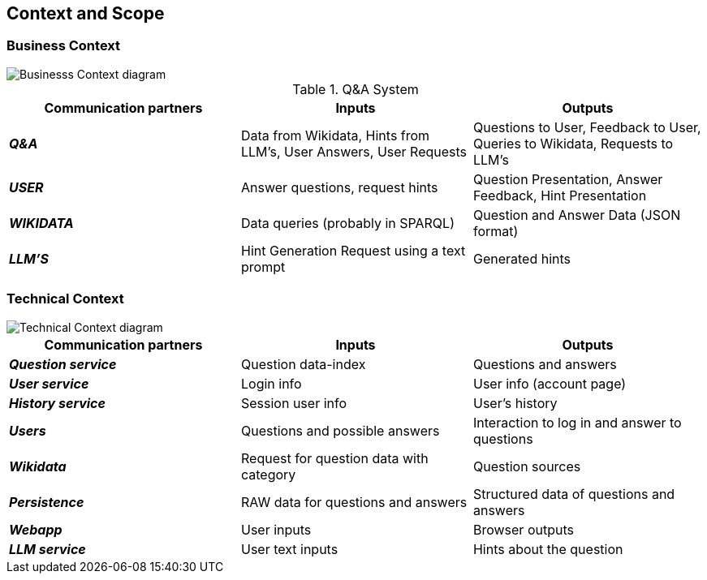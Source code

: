 ifndef::imagesdir[:imagesdir: ../images]

[[section-context-and-scope]]
== Context and Scope


ifdef::arc42help[]
[role="arc42help"]
****
.Contents
Context and scope - as the name suggests - delimits your system (i.e. your scope) from all its communication partners
(neighboring systems and users, i.e. the context of your system). It thereby specifies the external interfaces.

If necessary, differentiate the business context (domain specific inputs and outputs) from the technical context (channels, protocols, hardware).

.Motivation
The domain interfaces and technical interfaces to communication partners are among your system's most critical aspects. Make sure that you completely understand them.

.Form
Various options:

* Context diagrams
* Lists of communication partners and their interfaces.


.Further Information

See https://docs.arc42.org/section-3/[Context and Scope] in the arc42 documentation.

****
endif::arc42help[]

=== Business Context

ifdef::arc42help[]
[role="arc42help"]
****
.Contents
Specification of *all* communication partners (users, IT-systems, ...) with explanations of domain specific inputs and outputs or interfaces.
Optionally you can add domain specific formats or communication protocols.

.Motivation
All stakeholders should understand which data are exchanged with the environment of the system.

.Form
All kinds of diagrams that show the system as a black box and specify the domain interfaces to communication partners.

Alternatively (or additionally) you can use a table.
The title of the table is the name of your system, the three columns contain the name of the communication partner, the inputs, and the outputs.

****
endif::arc42help[]


image::doc3-business-context-diagram.png["Businesss Context diagram", align="center"]

.Q&A System
|===
| Communication partners | Inputs | Outputs

| *_Q&A_*
| Data from Wikidata, Hints from LLM's, User Answers, User Requests
| Questions to User, Feedback to User, Queries to Wikidata, Requests to LLM's

| *_USER_*
|Answer questions, request hints
|Question Presentation, Answer Feedback, Hint Presentation

| *_WIKIDATA_*
| Data queries (probably in SPARQL)
| Question and Answer Data (JSON format)

| *_LLM'S_*
|Hint Generation Request using a text prompt
|Generated hints
|===

=== Technical Context

ifdef::arc42help[]
[role="arc42help"]
****
.Contents
Technical interfaces (channels and transmission media) linking your system to its environment. In addition a mapping of domain specific input/output to the channels, i.e. an explanation which I/O uses which channel.

.Motivation
Many stakeholders make architectural decision based on the technical interfaces between the system and its context. Especially infrastructure or hardware designers decide these technical interfaces.

.Form
E.g. UML deployment diagram describing channels to neighboring systems,
together with a mapping table showing the relationships between channels and input/output.

****
endif::arc42help[]

image::doc3-technical_context-diagram.png["Technical Context diagram", align="center"]

|===
| Communication partners | Inputs | Outputs

| *_Question service_*
| Question data-index
| Questions and answers

| *_User service_*
| Login info
| User info (account page)

| *_History service_*
| Session user info
| User's history

| *_Users_*
| Questions and possible answers
| Interaction to log in and answer to questions

| *_Wikidata_*
| Request for question data with category
| Question sources

| *_Persistence_*
| RAW data for questions and answers
| Structured data of questions and answers

| *_Webapp_*
| User inputs
| Browser outputs

| *_LLM service_*
| User text inputs
| Hints about the question

|===
